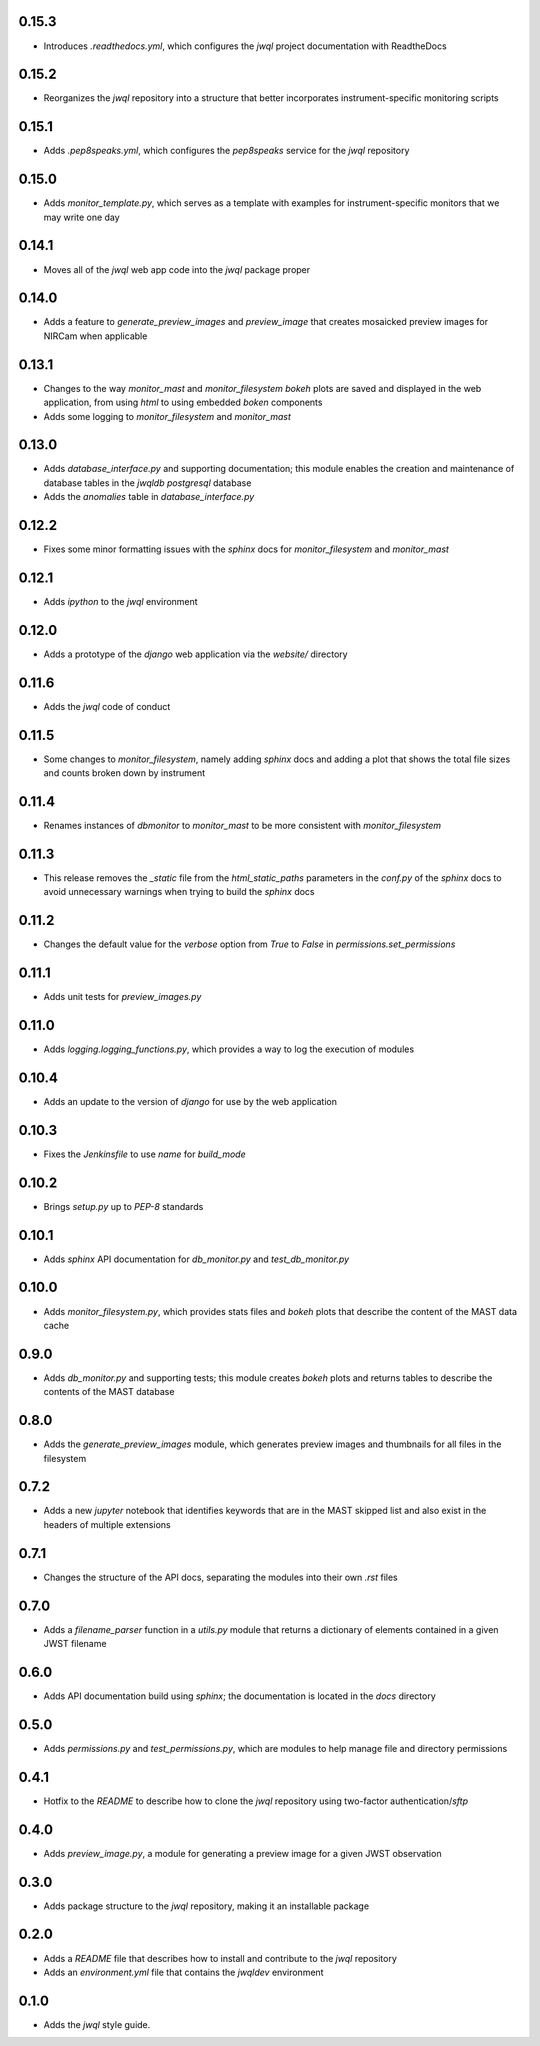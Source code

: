 0.15.3
======

- Introduces `.readthedocs.yml`, which configures the `jwql` project documentation with ReadtheDocs


0.15.2
======

- Reorganizes the `jwql` repository into a structure that better incorporates instrument-specific monitoring scripts


0.15.1
======

- Adds `.pep8speaks.yml`, which configures the `pep8speaks` service for the `jwql` repository


0.15.0
======

- Adds `monitor_template.py`, which serves as a template with examples for instrument-specific monitors that we may write one day


0.14.1
======

- Moves all of the `jwql` web app code into the `jwql` package proper


0.14.0
======

- Adds a feature to `generate_preview_images` and `preview_image` that creates mosaicked preview images for NIRCam when applicable


0.13.1
======

- Changes to the way `monitor_mast` and `monitor_filesystem` `bokeh` plots are saved and displayed in the web application, from using `html` to using embedded `boken` components
- Adds some logging to `monitor_filesystem` and `monitor_mast`


0.13.0
======

- Adds `database_interface.py` and supporting documentation; this module enables the creation and maintenance of database tables in the `jwqldb` `postgresql` database
- Adds the `anomalies` table in `database_interface.py`


0.12.2
======

- Fixes some minor formatting issues with the `sphinx` docs for `monitor_filesystem` and `monitor_mast`


0.12.1
======

- Adds `ipython` to the `jwql` environment


0.12.0
======

- Adds a prototype of the `django` web application via the `website/` directory


0.11.6
======

- Adds the `jwql` code of conduct


0.11.5
======

- Some changes to `monitor_filesystem`, namely adding `sphinx` docs and adding a plot that shows the total file sizes and counts broken down by instrument


0.11.4
======

- Renames instances of `dbmonitor` to `monitor_mast` to be more consistent with `monitor_filesystem`


0.11.3
======

- This release removes the `_static` file from the `html_static_paths` parameters in the `conf.py` of the `sphinx` docs to avoid unnecessary warnings when trying to build the `sphinx` docs


0.11.2
======

- Changes the default value for the `verbose` option from `True` to `False` in `permissions.set_permissions`


0.11.1
======

- Adds unit tests for `preview_images.py`


0.11.0
======

- Adds `logging.logging_functions.py`, which provides a way to log the execution of modules


0.10.4
======

- Adds an update to the version of `django` for use by the web application


0.10.3
======

- Fixes the `Jenkinsfile` to use `name` for `build_mode`


0.10.2
======

- Brings `setup.py` up to `PEP-8` standards


0.10.1
======

- Adds `sphinx` API documentation for `db_monitor.py` and `test_db_monitor.py`


0.10.0
======

- Adds `monitor_filesystem.py`, which provides stats files and `bokeh` plots that describe the content of the MAST data cache


0.9.0
=====

- Adds `db_monitor.py` and supporting tests; this module creates `bokeh` plots and returns tables to describe the contents of the MAST database


0.8.0
=====

- Adds the `generate_preview_images` module, which generates preview images and thumbnails for all files in the filesystem


0.7.2
=====

- Adds a new `jupyter` notebook that identifies keywords that are in the MAST skipped list and also exist in the headers of multiple extensions


0.7.1
=====

- Changes the structure of the API docs, separating the modules into their own `.rst` files


0.7.0
=====

- Adds a `filename_parser` function in a `utils.py` module that returns a dictionary of elements contained in a given JWST filename


0.6.0
=====

- Adds API documentation build using `sphinx`; the documentation is located in the `docs` directory


0.5.0
=====

- Adds `permissions.py` and `test_permissions.py`, which are modules to help manage file and directory permissions


0.4.1
=====

- Hotfix to the `README` to describe how to clone the `jwql` repository using two-factor authentication/`sftp`


0.4.0
=====

- Adds `preview_image.py`, a module for generating a preview image for a given JWST observation


0.3.0
=====

- Adds package structure to the `jwql` repository, making it an installable package


0.2.0
=====

- Adds a `README` file that describes how to install and contribute to the `jwql` repository
- Adds an `environment.yml` file that contains the `jwqldev` environment


0.1.0
=====

- Adds the `jwql` style guide.
